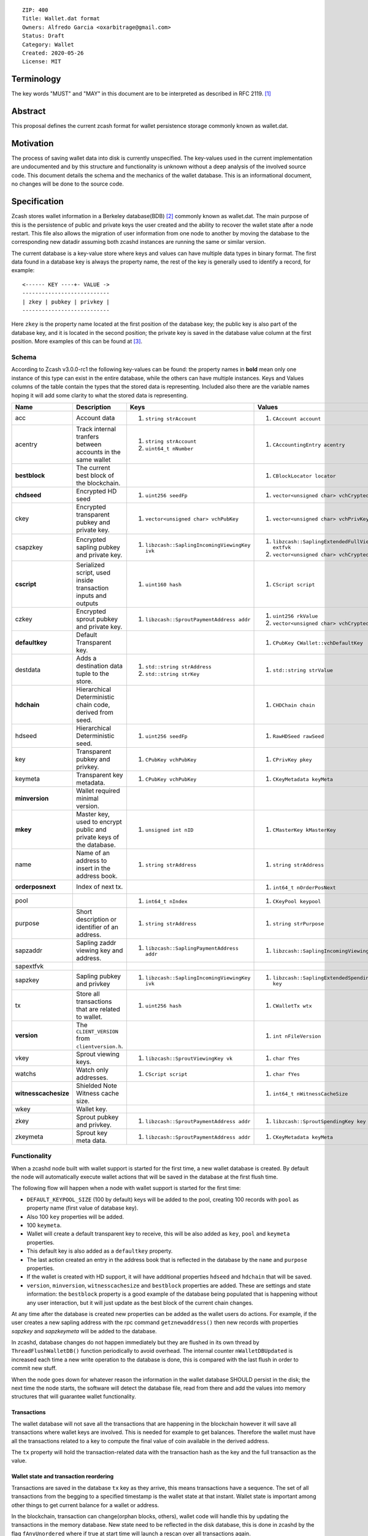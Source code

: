 ::

  ZIP: 400
  Title: Wallet.dat format
  Owners: Alfredo Garcia <oxarbitrage@gmail.com>
  Status: Draft
  Category: Wallet
  Created: 2020-05-26
  License: MIT


Terminology
===========

The key words "MUST" and "MAY" in this document are to be interpreted as described in
RFC 2119. [#RFC2119]_

Abstract
========

This proposal defines the current zcash format for wallet persistence storage commonly known as wallet.dat.

Motivation
==========

The process of saving wallet data into disk is currently unspecified. The key-values used in the current implementation are undocumented and by this structure and functionality is unknown without a deep analysis of the involved source code. This document details the schema and the mechanics of the wallet database. This is an informational document, no changes will be done to the source code.

Specification
=============

Zcash stores wallet information in a Berkeley database(BDB) [#BDB]_ commonly known as wallet.dat. 
The main purpose of this is the persistence of public and private keys the user created and the ability to recover the wallet state after a node restart. This file also allows the migration of user information from one node to another by moving the database to the corresponding new datadir assuming both zcashd instances are running the same or similar version.

The current database is a key-value store where keys and values can have multiple data types in binary format. The first data found in a database key is always the property name, the rest of the key is generally used to identify a record, for example::

  <------ KEY ----+- VALUE ->
  ---------------------------
  | zkey | pubkey | privkey |
  ---------------------------
  
Here ``zkey`` is the property name located at the first position of the database key; the public key is also part of the database key, and it is located in the second position; the private key is saved in the database value column at the first position. More examples of this can be found at [#ZIP400Attempt]_.

Schema
------

According to Zcash v3.0.0-rc1 the following key-values can be found: the property names in **bold** mean only one instance of this type can exist in the entire database, while the others can have multiple instances. Keys and Values columns of the table contain the types that the stored data is representing. Included also there are the variable names hoping it will add some clarity to what the stored data is representing.

.. csv-table::
   :header: "Name", "Description", "Keys", "Values"

   "acc", "Account data", "1. ``string strAccount``", "1. ``CAccount account``"
   "acentry", "Track internal tranfers between accounts in the same wallet", "1. ``string strAccount``
   2. ``uint64_t nNumber``", "1. ``CAccountingEntry acentry``"
   "**bestblock**", "The current best block of the blockchain.", "", "1. ``CBlockLocator locator``"
   "**chdseed**", "Encrypted HD seed", "1. ``uint256 seedFp``", "1. ``vector<unsigned char> vchCryptedSecret``"
   "ckey", "Encrypted transparent pubkey and private key.", "1. ``vector<unsigned char> vchPubKey``", "1. ``vector<unsigned char> vchPrivKey``"
   "csapzkey", "Encrypted sapling pubkey and private key.", "1. ``libzcash::SaplingIncomingViewingKey ivk``", "1. ``libzcash::SaplingExtendedFullViewingKey extfvk`` 
   2. ``vector<unsigned char> vchCryptedSecret``"
   "**cscript**", "Serialized script, used inside transaction inputs and outputs", "1. ``uint160 hash``", "1. ``CScript script``"
   "czkey", "Encrypted sprout pubkey and private key.", "1. ``libzcash::SproutPaymentAddress addr``", "1. ``uint256 rkValue`` 
   2. ``vector<unsigned char> vchCryptedSecret``"
   "**defaultkey**", "Default Transparent key.", "", "1. ``CPubKey CWallet::vchDefaultKey``"
   "destdata", "Adds a destination data tuple to the store.", "1. ``std::string strAddress``
   2. ``std::string strKey``", "1. ``std::string strValue``"
   "**hdchain**", "Hierarchical Deterministic chain code, derived from   seed.", "", "1. ``CHDChain chain``"
   "hdseed", "Hierarchical Deterministic seed.", "1. ``uint256 seedFp``", "1. ``RawHDSeed rawSeed``"
   "key", "Transparent pubkey and privkey.", "1. ``CPubKey vchPubKey``", "1. ``CPrivKey pkey``"
   "keymeta", "Transparent key metadata.", "1. ``CPubKey vchPubKey``", "1. ``CKeyMetadata keyMeta``"
   "**minversion**", "Wallet required minimal version.", "", ""
   "**mkey**", "Master key, used to encrypt public and private keys of the database.", "1. ``unsigned int nID``", "1. ``CMasterKey kMasterKey``"
   "name", "Name of an address to insert in the address book.", "1. ``string strAddress``", "1. ``string strAddress``"
   "**orderposnext**", "Index of next tx.", "", "1. ``int64_t nOrderPosNext``"
   "pool", "", "1. ``int64_t nIndex``", "1. ``CKeyPool keypool``"
   "purpose", "Short description or identifier of an address.", "1. ``string strAddress``", "1. ``string strPurpose``"
   "sapzaddr", "Sapling zaddr viewing key and address.", "1. ``libzcash::SaplingPaymentAddress addr``", "1. ``libzcash::SaplingIncomingViewingKey ivk``"
   "sapextfvk", "", "", ""
   "sapzkey", "Sapling pubkey and privkey", "1. ``libzcash::SaplingIncomingViewingKey ivk``", "1. ``libzcash::SaplingExtendedSpendingKey key``"
   "tx", "Store all transactions that are related to wallet.", "1. ``uint256 hash``", "1. ``CWalletTx wtx``"
   "**version**", "The ``CLIENT_VERSION`` from ``clientversion.h``.", "", "1. ``int nFileVersion``"
   "vkey", "Sprout viewing keys.", "1. ``libzcash::SproutViewingKey vk``", "1. ``char fYes``"
   "watchs", "Watch only addresses.", "1. ``CScript script``", "1. ``char fYes``"
   "**witnesscachesize**", "Shielded Note Witness cache size.", "", "1. ``int64_t nWitnessCacheSize``"
   "wkey", "Wallet key.", "", ""
   "zkey", "Sprout pubkey and privkey.", "1. ``libzcash::SproutPaymentAddress addr``", "1. ``libzcash::SproutSpendingKey key``"
   "zkeymeta", "Sprout key meta data.", "1. ``libzcash::SproutPaymentAddress addr``", "1. ``CKeyMetadata keyMeta``"


Functionality
-------------

When a zcashd node built with wallet support is started for the first time, a 
new wallet database is created. By default the node will automatically execute 
wallet actions that will be saved in the database at the first flush time.

The following flow will happen when a node with wallet support is started for the first time:

* ``DEFAULT_KEYPOOL_SIZE`` (100 by default) keys will be added to the pool, creating 100 records with ``pool`` as property name (first value of database key).
* Also 100 ``key`` properties will be added.
* 100 ``keymeta``.
* Wallet will create a default transparent key to receive, this will be also added as ``key``, ``pool`` and ``keymeta`` properties.
* This default key is also added as a ``defaultkey`` property. 
* The last action created an entry in the address book that is reflected in the database by the ``name``  and ``purpose`` properties.
* If the wallet is created with HD support, it will have additional properties ``hdseed`` and ``hdchain`` that will be saved.
* ``version``, ``minversion``, ``witnesscachesize`` and ``bestblock`` properties are added. These are settings and state information: the ``bestblock`` property is a good example of the database being populated that is happening without any user interaction, but it will just update as the best block of the current chain changes.

At any time after the database is created new properties can be added as the wallet users do actions. For example, if the user creates a new sapling address with the rpc command ``getznewaddress()`` then new records with properties `sapzkey` and `sapzkeymeta` will be added to the database.

In zcashd, database changes do not happen immediately but they are flushed in its own thread by ``ThreadFlushWalletDB()`` function periodically to avoid overhead. The internal counter ``nWalletDBUpdated`` is increased each time a new write operation to the database is done, this is compared with the last flush in order to commit new stuff.

When the node goes down for whatever reason the information in the wallet database SHOULD persist in the disk; the next time the node starts, the software will detect the database file, read from there and add the values into memory structures that will guarantee wallet functionality.

Transactions
^^^^^^^^^^^^

The wallet database will not save all the transactions that are happening in the blockchain however it will save all transactions where wallet keys are involved. This is needed for example to get balances. Therefore the wallet must have all the transactions related to a key to compute the final value of coin available in the derived address.

The ``tx`` property will hold the transaction-related data with the transaction hash as the key and the full transaction as the value.

Wallet state and transaction reordering
^^^^^^^^^^^^^^^^^^^^^^^^^^^^^^^^^^^^^^^

Transactions are saved in the database ``tx`` key as they arrive, this means transactions have a sequence.  The set of all transactions from the begging to a specified timestamp is the wallet state at that instant. Wallet state is important among other things to get current balance for a wallet or address.

In the blockchain, transaction can change(orphan blocks, others), wallet code will handle this by updating the transactions in the memory database. New state need to be reflected in the disk database, this  is done in zcashd by the flag ``fAnyUnordered`` where if true at start time will launch a rescan over all transactions again.

Wallet Recovery
^^^^^^^^^^^^^^^

The wallet database file may become corrupted. Zcashd supports a command line option to try to recover from this situation(``-salvagewallet``). When this flag is on function ``Recover()`` will run.

The recovery procedure is as follows:

* Move wallet file to wallet.timestamp.bak
* Call ``Salvage()`` with fAggressive=true to
* Get as much data as possible.
* Rewrite salvaged data to fresh wallet file
* Set ``-rescan`` so any missing transactions will be found.

The ``Salvage()`` call is BDB specific, other database implementations may provide similar functionality.

Wallet Encryption
^^^^^^^^^^^^^^^^^

Encryption will not be discussed in this document in detail as it is expected for the algorithm to change in the future according to the Wallet format ZIP issue: [#ZIP400Issue]_.


For a deeper understanding of the current encryption mechanism please refer to [#CrypterCode]_

References
==========

.. [#RFC2119] `Key words for use in RFCs to Indicate Requirement Levels <https://www.rfc-editor.org/rfc/rfc2119.html>`_
.. [#BDB] `Oracle Berkeley Database <https://www.oracle.com/database/berkeley-db/db.html>`_
.. [#ZIP400Attempt] `ZIP 400 initial attempt <https://github.com/leto/zips/blob/d279728cc457a824abb6dec1fc560ab9c7a9a510/zip-0400.rst>`_
.. [#ZIP400Issue] `ZIP 400 issue <https://github.com/zcash/zips/issues/350>`_
.. [#CrypterCode] `Database key encryption implementation <https://github.com/zcash/zcash/blob/master/src/wallet/crypter.h>`_
